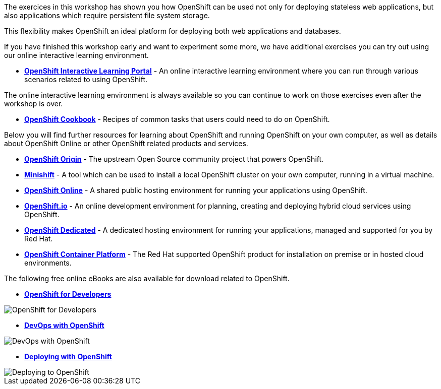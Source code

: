 The exercices in this workshop has shown you how OpenShift can be used not only for deploying
stateless web applications, but also applications which require persistent
file system storage.

This flexibility makes OpenShift an ideal platform for deploying both web
applications and databases.

If you have finished this workshop early and want to experiment some more,
we have additional exercises you can try out using our online interactive
learning environment.

* *link:https://learn.openshift.com/[OpenShift Interactive Learning
Portal]* - An online interactive learning environment where you can run
through various scenarios related to using OpenShift.

The online interactive learning environment is always available so you
can continue to work on those exercises even after the workshop is over.

* *link:http://cookbook.openshift.org/[OpenShift Cookbook]* - Recipes of common tasks that users could need to do on OpenShift.

Below you will find further resources for learning about OpenShift and
running OpenShift on your own computer, as well as details about OpenShift
Online or other OpenShift related products and services.

* *link:https://www.openshift.org/[OpenShift Origin]* - The upstream Open
Source community project that powers OpenShift.

* *link:https://www.openshift.org/minishift/[Minishift]* - A tool which can
be used to install a local OpenShift cluster on your own computer, running
in a virtual machine.

* *link:https://manage.openshift.com/[OpenShift Online]* - A shared public
hosting environment for running your applications using OpenShift.

* *link:https://openshift.io/[OpenShift.io]* - An online development
environment for planning, creating and deploying hybrid cloud services
using OpenShift.

* *link:https://www.openshift.com/dedicated[OpenShift Dedicated]* - A
dedicated hosting environment for running your applications, managed and
supported for you by Red Hat.

* *link:https://www.openshift.com/[OpenShift Container Platform]* - The Red
Hat supported OpenShift product for installation on premise or in hosted
cloud environments.

The following free online eBooks are also available for download related to
OpenShift.

* *link:https://www.openshift.com/promotions/for-developers.html[OpenShift
for Developers]*

image::further-resources-openshift-for-developers.png[OpenShift for Developers]

* *link:https://www.openshift.com/promotions/devops-with-openshift.html[DevOps with OpenShift]*

image::further-resources-devops-with-openshift.png[DevOps with OpenShift]

* *link:https://www.openshift.com/deploying-to-openshift/[Deploying with OpenShift]*

image::further-resources-deploying-to-openshift.png[Deploying to OpenShift]